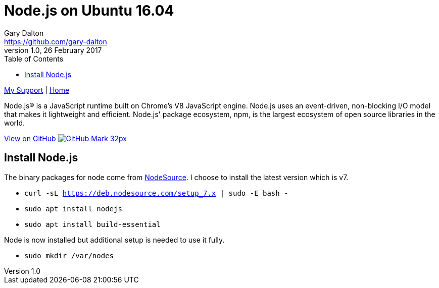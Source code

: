 = Node.js on Ubuntu 16.04
Gary Dalton <https://github.com/gary-dalton>
:description: Node.js® is a JavaScript runtime built on Chrome's V8 JavaScript engine. Node.js uses an event-driven, non-blocking I/O model that makes it lightweight and efficient. Node.js' package ecosystem, npm, is the largest ecosystem of open source libraries in the world.
:revnumber: 1.0
:revdate: 26 February 2017
:license: Creative Commons BY-SA
:homepage: https://gary-dalton.github.io/
:githubuser: gary-dalton
:githubrepo: my_support
:githubbranch: master
:icons: font
:toc: left
:toclevels: 4
:source-highlighter: highlightjs
:css: stylesheets/stylesheet.css
:linkcss:
:cli: asciidoctor -a stylesheet=github.css -a stylesdir=stylesheets nodejs.adoc
:keywords: ubuntu, node.js, guide, iot, web


link:index.html[My Support] | https://gary-dalton.github.io/[Home]

{description}

https://github.com/{githubuser}/{githubrepo}/tree/{githubbranch}[View on GitHub image:images/GitHub-Mark-32px.png[]]


== Install Node.js

The binary packages for node come from https://github.com/nodesource/distributions#debinstall[NodeSource]. I choose to install the latest version which is v7.

* `curl -sL https://deb.nodesource.com/setup_7.x | sudo -E bash -`
* `sudo apt install nodejs`
* `sudo apt install build-essential`

Node is now installed but additional setup is needed to use it fully.

* `sudo mkdir /var/nodes`

